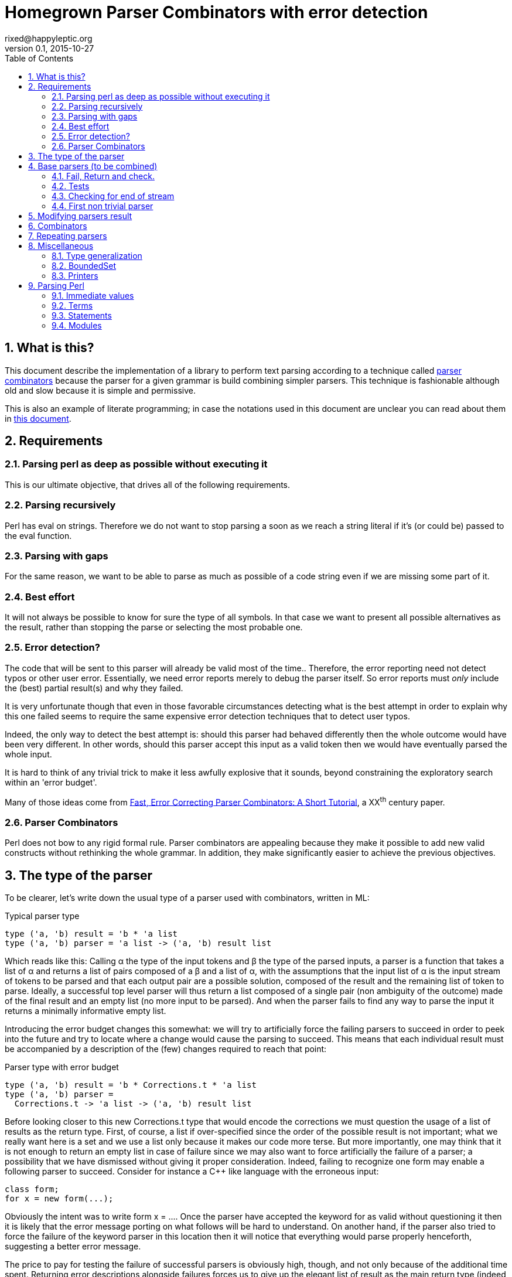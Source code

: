 // vim:filetype=asciidoc expandtab spell spelllang=en ts=2 sw=2
= Homegrown Parser Combinators with error detection
rixed@happyleptic.org
v0.1, 2015-10-27
:toc:
:numbered:
:icons:
:lang: en
:encoding: utf-8

== What is this?

This document describe the implementation of a library to perform text
parsing according to a technique called
https://en.wikipedia.org/wiki/Parser_combinator[parser combinators] because the
parser for a given grammar is build combining simpler parsers. This technique
is fashionable although old and slow because it is simple and permissive.

This is also an example of literate programming; in case the notations used in
this document are unclear you can read about them in
http://rixed.github.io/portia/notations.html[this document].

== Requirements

=== Parsing perl as deep as possible without executing it

This is our ultimate objective, that drives all of the following requirements.

=== Parsing recursively

Perl has +eval+ on strings. Therefore we do not want to stop parsing a soon as
we reach a string literal if it's (or could be) passed to the +eval+ function.

=== Parsing with gaps

For the same reason, we want to be able to parse as much as possible of a code
string even if we are missing some part of it.

=== Best effort

It will not always be possible to know for sure the type of all symbols. In
that case we want to present all possible alternatives as the result, rather
than stopping the parse or selecting the most probable one.

=== Error detection?

The code that will be sent to this parser will already be valid most of the time..
Therefore, the error reporting need not detect typos or other user error.
Essentially, we need error reports merely to debug the parser itself. So error
reports must _only_ include the (best) partial result(s) and why they failed.

It is very unfortunate though that even in those favorable circumstances
detecting what is the best attempt in order to explain why this one failed
seems to require the same expensive error detection techniques that to detect
user typos.

Indeed, the only way to detect the best attempt is: should this parser had
behaved differently then the whole outcome would have been very different. In
other words, should this parser accept this input as a valid token then we
would have eventually parsed the whole input.

It is hard to think of any trivial trick to make it less awfully explosive that
it sounds, beyond constraining the exploratory search within an 'error budget'.

Many of those ideas come from
http://www.staff.science.uu.nl/~swier101/Papers/1999/SofSem99.pdf[Fast, Error
Correcting Parser Combinators: A Short Tutorial], a XX^th^ century paper.

=== Parser Combinators

Perl does not bow to any rigid formal rule. Parser combinators are appealing
because they make it possible to add new valid constructs without rethinking
the whole grammar.  In addition, they make significantly easier to achieve the
previous objectives.

== The type of the parser

To be clearer, let's write down the usual type of a parser used with
combinators, written in ML:

.Typical parser type
[source,ml]
----
type ('a, 'b) result = 'b * 'a list
type ('a, 'b) parser = 'a list -> ('a, 'b) result list
----

Which reads like this: Calling α the type of the input tokens and β the type
of the parsed inputs, a parser is a function that takes a list of α and
returns a list of pairs composed of a β and a list of α, with the assumptions
that the input list of α is the input stream of tokens to be parsed and that
each output pair are a possible solution, composed of the result and the
remaining list of token to parse. Ideally, a successful top level parser will
thus return a list composed of a single pair (non ambiguity of the outcome)
made of the final result and an empty list (no more input to be parsed). And
when the parser fails to find any way to parse the input it returns a
minimally informative empty list.

Introducing the error budget changes this somewhat: we will try to
artificially force the failing parsers to succeed in order to peek into the
future and try to locate where a change would cause the parsing to succeed.
This means that each individual result must be accompanied by a description of
the (few) changes required to reach that point:

.Parser type with error budget
[source,ml]
----
type ('a, 'b) result = 'b * Corrections.t * 'a list
type ('a, 'b) parser =
  Corrections.t -> 'a list -> ('a, 'b) result list
----

Before looking closer to this new +Corrections.t+ type that would encode the corrections
we must question the usage of a list of results as the return type. First, of
course, a list if over-specified since the order of the possible result is not
important; what we really want here is a set and we use a list only because it
makes our code more terse. But more importantly, one may think that it is not
enough to return an empty list in case of failure since we may also want to
force artificially the failure of a parser; a possibility that we have
dismissed without giving it proper consideration. Indeed, failing to recognize
one form may enable a following parser to succeed. Consider for instance a C++
like language with the erroneous input:

----
class form;
for x = new form(...);
----

Obviously the intent was to write +form x = ...+. Once the parser have
accepted the keyword +for+ as valid without questioning it then it is likely
that the error message porting on what follows will be hard to understand. On
another hand, if the parser also tried to force the failure of the keyword
parser in this location then it will notice that everything would parse
properly henceforth, suggesting a better error message.

The price to pay for testing the failure of successful parsers is obviously high,
though, and not only because of the additional time spent. Returning error
descriptions alongside failures forces us to give up the elegant list of
result as the main return type (indeed, the empty list is not enough any more
to denote failure since we also want to return the updated errors description).

It seems that only in the case of the exclusive alternative this problem will
arise. Should we decide not to implement such a combinator, then the the above
example ``either a keyword or a variable name that is not a keyword'' could
still be written with inclusive alternative at the price of a redundant check:
+is_keyword OR (is_name AND (check (NOT is_keyword))+. In this case we could
explore the failure of the +NOT is_keyword+ check and will find that should
+for+ be a valid variable name then the input would be valid, which will make
a good enough error reporting.

So we will not implement exclusive alternative and will instead explore forced
success of the +check+ parser.

Now, what's this +Corrections.t+ type?

To be able to build a useful error message we must point at the position in
the original stream of tokens where some change had to be made in order to
parse the input stream of tokens (if not in full at least more than without
that change). Recording a position in the original input stream of tokens is
less trivial than it sounds because we are combining the parsers, and one of
the way to combine parsers is to run a parser on the results of another one,
therefore loosing track of the position in the original stream. For generality
let's introduce a new type ɣ to denote a position (could be merely the integer
offset in the original stream or a more elaborate line and column number, or
anything) and let's assume we read from the original stream not only the
tokens but also the positions. And since we are reading the positions from the
input stream we need to introduce a special value for representing the end of
input, that we will call +EOF+:

.Corrections: the type for positions
[source,ml]
----
type 'c position = Coord of 'c | EOF
----

So we need to record all changes that have already occurred (what and where)
and how many changes we are still allowed to do. The ``What'' is limited to
any string description of the parser that we forced to succeed.

.Corrections: type
[source,ml]
----
type 'c t = ('c position * string) BoundedSet.t
----

where +BoundedSet+ is an unordered container with a maximum capacity (the
maximum amount of changes allowed) and which API will become clearer as we
encounter the few required functions.

Trivially, to add an error at position +pos+ to the correction list, with
message +msg+:

.Corrections: recording a change
[source,ml]
----
let change_at corr pos msg =
  BoundedSet.add corr (pos, msg)
----

Now that we know what corrections look like and that we have to read the
positions alongside the tokens from the input stream, we can finally write the
definitive parser type:

.Parsers: final type
[source,ml]
----
type ('a, 'b, 'c) result = 'b * ('c Corrections.t) * ('a * 'c) list
type ('a, 'b, 'c) t =
  'c Corrections.t -> ('a * 'c) list -> ('a, 'b, 'c) result list
----

It is sometime unfortunate that OCaml compiler do not preserve the type
variable names throughout a program. In this document though we will stick
with those:

- α (+'a+) stands for the type of input tokens,
- β (+'b+) stands for the type of parsing results,
- ɣ (+'c+) stands for the type of positions in the input stream.

== Base parsers (to be combined)

=== Fail, Return and check.

The simplest parsers that does nothing are +return+ and +fail+. They do not
consume anything from the input but merely return a single result or no result
at all. Given our parser type, here are their implementations:

.Parsers: fail
[source,ml]
----
let fail _corr _unp = []
----

.Parsers: return
[source,ml]
----
let return x corr rest = [x, corr, rest]
----

Those two first parsers perform no type of error detection at all.  But many
other parsers will have to either terminate parsing abruptly (with +fail+) or
add a change to the correction list and proceed, if the error budget is not
exhausted already. We will abstract this in a +fail_or_maybe_not+ function:

.Parsers: fail with success exploration
[source,ml]
----
open Batteries
open Corrections

let fail_or_maybe_not msg x ?pos corr rest =
  let pos = Option.default_delayed (fun () -> next_position rest) pos in
  if BoundedSet.is_full corr then []  (* no more errors permitted so fail for real *)
  else [x, change_at corr pos msg, rest]
----

with:

.Corrections: next_position in a (possibly empty) stream
[source,ml]
----
let next_position = function
  | [] -> EOF
  | (_tok, pos)::_ -> Coord pos
----

Another parser that does not consume any input is the +check+ parser that we
have mentioned earlier. It is actually a combinator since it takes another
parser as parameter. It checks that the given parser succeed but then return
the input stream unchanged (with a +unit+ result). The only thing interesting
is that it explores forcing a success in case the check fails.

.Parsers: check
[source,ml]
----
let check msg p corr rest =
  match p corr rest with
  | [] -> fail_or_maybe_not msg () corr rest
  | _ -> return () corr rest
----

Another parser that will prove useful (despite contributing no value to the
result) especially in coordination with +check+ is the negation:

.Parsers: negation
[source,ml]
----
let not p corr rest =
  match p corr rest with
  | [] -> return () corr rest
  | _ -> fail_or_maybe_not "not" () corr rest
----

So that we could write +check msg (not p)+.

=== Tests

It's is important to have a test infrastructure in place before it's needed.
Given literate programing allows us to mix code and tests at ease we do not
need to get this feature from such a tool as
https://github.com/vincent-hugot/iTeML[qtest] and will use
http://ounit.forge.ocamlcore.org/api-ounit/index.html[oUnit] directly.

Supposing for now that we have all the required printers we can set up a
satisfying environment for tests:

.test: the stage.
[source,ml]
----
open Batteries
open OUnit2
open Corrections
open Parsers
(* ...other tested modules... *)

let input_of_string s =
  let rec loop n tl =
    if n < 0 then tl else
    loop (n-1) ((s.[n], n) :: tl) in
  loop (String.length s - 1) []

let max_changes = 3
let corr = BoundedSet.make max_changes
let correction_at pos msg =
  let corr = BoundedSet.make max_changes in
  change_at corr pos msg

let no_corr = BoundedSet.make 0
let rest = input_of_string "glop glop pas glop"
let no_input = []

let uniq = function
  | [x, _, _] -> Some x
  | _ -> None

(* version of assert_equal specialized for parser results *)
let assert_same_results ?msg print_output exp actual =
  let print_input = Char.print in
  let print_coord fmt c = Printf.fprintf fmt "offset %d" c in
  let result_printer = print_result print_input print_coord print_output in
  let results_printer = List.print result_printer in
  (* OUnit really should have a assert_same_elements *)
  assert_equal ~printer:(IO.to_string results_printer) ?msg
    (exp |> List.sort compare)
    (actual |> List.sort compare)

let test_suite =
  "tests" >:::
    [ (* ...tests... *) ]

let () =
  run_test_tt_main test_suite
----

That we can test with simple tests for +return+ and +fail+ (which really
does not cause too much worries):

.tests
[source,ml]
----
"return succeed" >:: (
  fun _ctx ->
    assert_same_results Int.print
      [42, no_corr, rest]
      (return 42 no_corr rest)
) ;
"return succeed even at EOF" >:: (
  fun _ctx ->
    assert_same_results Int.print
      [42, no_corr, []]
      (return 42 no_corr no_input)
) ;
"fail fails" >:: (
  fun _ctx ->
    assert_same_results Int.print
      []
      (fail no_corr rest)
) ;
"fail fails even at EOF" >:: (
  fun _ctx ->
    assert_same_results Int.print
      []
      (fail no_corr no_input)
) ;
----

=== Checking for end of stream

Another very useful and basic parser is the one that succeeds on EOF and fails
everywhere else. It is useful to check that the input stream have been consumed
entirely by the preceding parsers).

We may not want tp engage in error detection in this parser: mimicking success
imply pretending the stream stops there, but most input streams could be
trivially declared valid if the stream is cut short (empty string is often
valid for instance). In case of spurious input tokens at the end the error
message shouldn't the error message be trivial enough already? That's
forgetting that we are going to combine parsers, and ``end of stream'' does not
necessarily mean ``end of outer input stream''. It could for instance means the
``end of lines'' in a message header or the ``end of initializers'' in an
initializer list.

We will therefore explore forcing the success of this parser, which implies
cutting the unparsed stream when mimicking success:

.Parsers: checking for EOF
[source,ml]
----
let eof msg corr = function
  | [] -> return () corr []
  | _ as rest ->
    fail_or_maybe_not
      ("spurious "^msg) () 
      ~pos:(next_position rest) corr [] (* <1> *)
----

<1>: Here we will restart with +rest = []+. That's the only case when forcing
success also alters the input stream.

And the accompanying test:

.tests
[source,ml]
----
"eof succeed" >:: (
  fun _ctx ->
    assert_same_results Unit.print
      [(), no_corr, []]
      (eof "char" no_corr no_input)
) ;
"eof fails" >:: (
  fun _ctx ->
    assert_same_results Unit.print
      []
      (eof "char" no_corr rest)
) ;
"eof suggests truncation" >:: (
  fun _ctx ->
    assert_same_results Unit.print
      [(), correction_at (Coord 0) "spurious char", []]
      (eof "char" corr rest)
) ;
----

=== First non trivial parser

The more general of parsers that do consume some input is the +cond+ parser,
which tries to recognize a condition on the next token (for instance that it
is equal to a given value). So +cond+ is a function that takes a predicate on
token and returns a parser that, when given this token, returns it (and
consumes it), or otherwise fails (with a message describing what it was
looking for, in case we have to build an error message for that step later
on).

Now that we know the type, writing the code is rather easy:

.Parsers: the cond parser
[source,ml]
----
let cond msg f x corr rest =
  let res, chg = (match rest with
  | [] ->
    [], [x (* <1> *), change_at corr EOF msg, rest]
  | (tok, _pos)::rest' when f tok ->
    [tok, corr, rest'], []
  | (_tok, pos)::rest' ->
    [], [x, change_at corr (Coord pos) msg, rest']) in
  if BoundedSet.is_full corr || chg = [] then res
  else List.rev_append res chg
----

So for each possible case (+EOF+, +f+ succeeds or +f+ fails) we prepare both
the result and the altered result and return both whenever possible.

<1> Here we need an example value +x+ of type β in order to change
the outcome of a failure at end of input. Which value exactly is not really a
concern since only its type matters (although the error message could print it
as an example, as OCaml compiler does when complaining about an incomplete
pattern matching.

It is possible to build many simpler and more convenient parsers on top of
+cond+, such as +item+ which expects a specific token in the input, and +range+
which expect anything in the given character range:

.Parsers: the item parser
[source,ml]
----
let item ?(what="item") x =
  cond ("missing "^what) ((=) x) x

let range a b msg =
  cond msg (fun c -> c >= a && c <= b) a
----

.tests
[source,ml]
----
"item canonical success" >:: (
  fun _ctx ->
    assert_same_results Char.print
      ['g', no_corr, List.tl rest]
      (item 'g' no_corr rest)
) ;
"item canonical failure" >:: (
  fun _ctx ->
    assert_same_results Char.print
      []
      (item 'X' no_corr rest)
) ;
"item fails at EOF" >:: (
  fun _ctx ->
    assert_same_results Char.print
      []
      (item 'g' no_corr no_input)
) ;
"item error exploration" >:: (
  fun _ctx ->
    assert_same_results Char.print
      ['X', correction_at (Coord 0) "missing item", List.tl rest]
      (item 'X' corr rest)
) ;
----

== Modifying parsers result

Before going too far we need to introduce functions to alter a parser result (equivalent of map, fold, filter...) and come up with a convenient syntax for those since they are going to be used prevalently.

.Parsers: applying a function to all results of a parser
[source,ml]
----
let map p f corr rest =
  p corr rest |>
  List.map (fun (x, corr, rest) -> f x, corr, rest)
----

The order of parameters is important so that +map p f+ is itself a parser.
An infix operator makes it even more convenient:

.Parsers: infix operator for map
[source,ml]
----
let (>>:) = map
----


== Combinators

The first combinators to consider are the succession of two given parsers, the
alternative of two parsers, and the pipe of one parser result into the input of
another one.

Notice that since we are now merely combining parsers we do not have to care
about error correction any more: only the base parsers need to pretend
succeeding when they fail.

The more general way to build a combinator for the succession of to parsers is
to take the first parser +p1+ and a function +f+ witch, given the output of
+p1+, will return a parser +p2+ to apply to the remaining of the input stream.
Let's call this combinator +bind+ (by analogy with the type of the +bind+
operation in the monad ``design pattern''). The values of +bind p1 f+ are the
values of +p2+, +p1+ intermediary values being only meaningful to build +p2+.

.Parsers: bind
[source,ml]
----
let bind p1 f corr rest =
  (* for each possible result of p1, try to continue parsing with p2 *)
  p1 corr rest |>
  List.fold_left (fun res_list' (x1, corr1, unp1) ->
    let p2 = f x1 in
    match p2 corr1 unp1 with
    | [] -> res_list'
    | res_list2 ->
      List.rev_append res_list2 res_list')
    []
----

With the usual infix operator:

.Parsers: infix operator for bind
[source,ml]
----
let (>>=) = bind
----

Given this +bind+ combinator, the concatenation of two given parsers +p1+ and
+p2+ can be easily written as:

.Parsers: succession of two parsers
[source,ml]
----
let cons p1 p2 =
  p1 >>= (fun x1 -> p2 >>: fun x2 -> x1,x2)
----

Here, we want the final result set to be the product of each
result of +p1+ with all following results of +p2+.

This parser being used to connect successive parsers we'd rather have a shorter
infix alternative for +cons+:

.Parsers: infix operator for cons
[source,ml]
----
let (++) p1 p2 = cons p1 p2
----

Also, we will often discard the result of one parser. For instance when parsing
delimiters the only information is that the parser succeeds (there is a
delimiter) but there is no value to attach to that success. Also when using
the +check+ parser, which purpose is really not its return value. So here are
three variants of +cons+: one that ignores the result of +p1+, one that ignores
the result of +p2+, and one that ignore both (returning +()+):

.Parsers: other convenient infix operators
[source,ml]
----
let (+-) p1 p2 = p1 ++ p2 >>: fst
let (-+) p1 p2 = p1 ++ p2 >>: snd
let (--) p1 p2 = p1 ++ p2 >>: fun _ -> ()
----

Now let's test we can indeed sequence parsers:

.tests
[source,ml]
----
"Can parse a sequence" >:: (
  fun _ctx ->
    let ab = input_of_string "ab" in
    assert_same_results (Tuple2.print Char.print Char.print)
      [('a', 'b'), no_corr, []]
      ((item 'a' ++ item 'b') no_corr ab) ;
    assert_same_results Char.print
      ['a', no_corr, []]
      ((item 'a' +- item 'b') no_corr ab)
) ;
----

The second most useful combinator is the alternative:

.Parsers: alternative
[source,ml]
----
let oneof p1 p2 corr rest =
  let res_list1 = p1 corr rest in
  let res_list2 = p2 corr rest in
  List.rev_append res_list1 res_list2

let (|||) = oneof
----

Notice that results are really sets not list, so the order in which the
alternatives are listed does not matter.  Notice also that this is not an
exclusive alternative: if both +p1+ and +p2+ can parse then both will
contribute a result to the result set. As discussed in the beginning we do
not enforce that if +p1+ succeeds then +p2+ must fail nor the other way
around. If this is wanted though then it is easy enough to write:

.Parsers: exclusive alternative
[source,ml]
----
let either p1 p2 =
  (check "??1" (not p2) -+ p1) ||| (check "??2" (not p1) -+ p2)

let (|/|) = either
----

With sequences and alternatives we can start writing some interesting tests:

.tests
[source,ml]
----
"any: 'a' or 'b' but not 'z'" >:: (
  fun _ctx ->
    let a_or_b = item 'a' ||| item 'b' in
    assert_same_results Char.print
      ['a', no_corr, []]
      (a_or_b no_corr (input_of_string "a")) ;
    assert_same_results Char.print
      ['b', no_corr, []]
      (a_or_b no_corr (input_of_string "b")) ;
    assert_same_results Char.print
      []
      (a_or_b no_corr (input_of_string "z")) ;
    assert_same_results Char.print
      ['a', correction_at (Coord 0) "missing item", [] ;
       'b', correction_at (Coord 0) "missing item", []]
      (a_or_b corr (input_of_string "z"))
) ;
----

Finally, it is often useful to have a first parser output a list of results
which are then feed into another parser. Think for example: splitting character
stream into keywords and then parsing those keywords.

.Parsers: pipe
[source,ml]
----
let pipe p1 p2 corr rest =
  let res_list1 = p1 corr rest in
  List.fold_left (fun res_list (x1, corr1, unp1) ->
    (* x1 is supposed to be a list *)
    let res_list2 = p2 corr1 x1 in
    (* We want the result of p2 with the remained of p1! *)
    List.fold_left (fun res_list (x2, corr2, _unp2) ->
      (* Notice that we do not care about unp2: if the user want to
         make sure that p2 parses all of x then if must make p2 checks this. *)
      (x2, corr2, unp1)::res_list)
      res_list res_list2)
    [] res_list1
----

== Repeating parsers

Binding several parsers already gives us a way to harvest several values from
the input stream but many times what is needed is to repeat the same parser an
unspecified number of times.

Before that, a special case of repetition will prove very useful: having zero
or one occurrence of +p+:

.Parsers: zero or one
[source,ml]
----
let optional ~def p = p ||| return def
let optional_greedy ~def p = (p +- check "??3" (not p)) ||| return def
----

The +repeat+ combinator is a swiss-army knife for all variants of repetitions,
requiring a parser +p+ to succeed from +min+ to +max+ times consecutively, with
an optional additional parser +sep+ for a separator in between +p+ occurrences.
It returns a list of all values returned by the successive +p+.

But allowing +min+ to be +0+ (and making it the default value) we expect to
cut down on the +optional (repeat p)+ that we would have otherwise.

.Parsers: repetition of a parser
[source,ml]
----
let rec repeat ~sep ?(min=0) ?max p corr rest =
  if max = Some 0 then (
    if min = 0 then return [] corr rest
    else fail corr rest
  ) else (
    let pred_ma = match max with None -> None
                               | Some m -> Some (m-1) in
    match min with 0 ->
      (* we may stop here or continue *)
      (optional ~def:[] (repeat ~sep ~min:1 ?max p)) corr rest
                | 1 ->
      (* at least one more, everything else optional *)
      ((p ++ optional ~def:[]
                 (sep -+ (repeat ~sep ~min:1 ?max:pred_ma p))) >>:
        fun (x, xs) -> x::xs) corr rest
                | _ ->
      (* above that, repetition is mandatory *)
      ((p +- sep ++ repeat ~sep ~min:(min-1) ?max:pred_ma p) >>:
        fun (x, xs) -> x::xs) corr rest
  )
----

Notice there are two conditions that terminate the recursion: +max+ reaching
+0+ (no more occurrences permitted) or, when +min > 0+, a failure of +p+.

Notice also that repeat builds a whole list before sending it to the next
stage.  We'd like to get away with this list which, most often than not will be
changed into something else value by value. A lazy list (or a BatEnum) would
likely be preferable here (as in other places).

We'd like to get away with the mandatory +sep+ parameter using a default value
of +return ()+ but that would prevent OCaml compiler to infer that since +sep+
result is consistently discarded any result type would be as good.  Simpler
example of this using the _REPL_:

----
# let f ?sep x = x ;;
val f : ?sep:'a -> 'b -> 'b = <fun>
# let f ?(sep=42) x = x;;
val f : ?sep:int -> 'a -> 'a = <fun>
----

Therefore we merely provide this short do-nothing constant parser to be used
when there is no separator:

.Parsers: none
[source,ml]
----
let none corr = return () corr
----

You may be surprised by this notation, either because you were expecting +let
none corr rest = return () corr rest+ or the shorter +let none = return ()+.
Refer to the appendix about type generalization if that is the case (TODO: link).

We can easily define the greedy version of +repeat+ (that is, a version that
swallows as many +p+ occurrences as present in the input stream) using check:

.(erroneous) greedy repetition
[source,ml]
----
let repeat_greedy ~sep ?min ?max p =
  repeat ~sep ?min ?max p +- check "extraneous" (not (sep -+ p))
----

...which unfortunately fails for +min=0+ because of the separator.  We have to
be more cautious not to allow an input stream starting with +p+ before
returning +[]+:

.Parsers: greedy repetition
[source,ml]
----
let rec repeat_greedy ~sep ?min ?max p =
  match min with
  | None | Some 0 ->
    repeat_greedy ~sep ~min:1 ?max p ||| (check "extraneous" (not p) >>: fun () -> [])
  | min ->
    repeat ~sep ?min ?max p +- (check "extraneous" (not (sep -+ p)) >>: fun _ -> [])
----

.tests
[source,ml]
----
"repetition: canonical successes" >:: (
  fun _ctx ->
    let assert_ok ?(greedy=false) ~sep ?min ?max rest exp =
      assert_same_results (List.print Char.print)
        exp
        ((if greedy then repeat_greedy else repeat) ~sep ?min ?max (item 'a') no_corr rest) in
    let test_with_sep sep sep_len rest =
      let drop n = List.drop (1 + (n-1)*(1+sep_len)) rest in
      assert_ok ~sep rest
        [['a';'a';'a'], no_corr, drop 3 ;
         ['a';'a'],     no_corr, drop 2 ;
         ['a'],         no_corr, drop 1 ;
         [],            no_corr, rest] ;
      (* Same with min=2 *)
      assert_ok ~sep ~min:2 rest
        [['a';'a';'a'], no_corr, drop 3 ;
         ['a';'a'],     no_corr, drop 2] ;
      (* Testing max=2 *)
      assert_ok ~sep ~max:2 rest
        [['a';'a'],     no_corr, drop 2;
         ['a'],         no_corr, drop 1;
         [],            no_corr, rest] ;
      (* Now with min and max *)
      assert_ok ~sep ~min:1 ~max:2 rest
        [['a';'a'],     no_corr, drop 2 ;
         ['a'],         no_corr, drop 1] ;
      (* min = max *)
      assert_ok ~sep ~min:2 ~max:2 rest
        [['a';'a'],     no_corr, drop 2] in
    let aaab = input_of_string "aaab"
    and a_a_a_b = input_of_string "a_a_a_b"
    and _a_a_a_b = input_of_string "_a_a_a_b" in
    test_with_sep none       0 aaab ;
    test_with_sep (item '_') 1 a_a_a_b ;
    assert_ok ~greedy:true ~sep:none aaab
      [['a';'a';'a'], no_corr, List.drop 3 aaab] ;
    assert_ok ~greedy:true ~sep:(item '_') a_a_a_b
      [['a';'a';'a'], no_corr, List.drop 5 a_a_a_b] ;
    (* Do not allow a separator at start *)
    assert_ok ~greedy:true ~sep:(item '_') _a_a_a_b
      [[], no_corr, _a_a_a_b]
) ;
"repetition: simplest failure" >:: (
  fun _ctx ->
    assert_same_results (List.print Char.print)
      []
      (repeat ~sep:none ~min:1 (item 'a') no_corr (input_of_string "zaab")) ;
    assert_same_results (List.print Char.print)
      []
      (repeat_greedy ~sep:none ~min:1 (item 'a') no_corr (input_of_string "zaab"))
) ;
"repetition: missing separator" >:: (
  fun _ctx ->
    assert_same_results (List.print Char.print)
      []
      (repeat ~sep:(item '-') ~min:3 (item 'a') no_corr (input_of_string "a-aab")) ;
    assert_same_results (List.print Char.print)
      []
      (repeat_greedy ~sep:(item '-') ~min:3 (item 'a') no_corr (input_of_string "a-aab"))
) ;
"repetition: below min" >:: (
  fun _ctx ->
    assert_same_results (List.print Char.print)
      []
      (repeat ~sep:none ~min:2 (item 'a') no_corr (input_of_string "baab")) ;
    assert_same_results (List.print Char.print)
      []
      (repeat_greedy ~sep:none ~min:2 (item 'a') no_corr (input_of_string "baab"))
) ;
----

Some variants of +repeat+ can now be defined:

.Parsers: repeat variants
[source,ml]
----
let several ~sep = repeat ~sep ~min:1
let several_greedy ~sep = repeat_greedy ~sep ~min:1
let times ~sep n = repeat ~sep ~min:n ~max:n
----

With all these new combinators, more interesting tests can be devised:

.tests
[source,ml]
----
"Several combinators bound together" >:: (
  fun _ctx ->
    let p = decimal_digit >>= (fun c ->
      let i = Char.code c - Char.code '0' in
      assert_bool "not a digit" (i >= 0 && i <= 9) ;
      (* match a sequence of i zeros *)
      times ~sep:none i (item '0')) in
    let rest1 = input_of_string "105"
    and rest2 = input_of_string "100"
    and rest3 = input_of_string "30005"
    and rest4 = input_of_string "3005" in
    assert_same_results (List.print Char.print)
      [['0'], no_corr, List.drop 2 rest1]
      (p no_corr rest1) ;
    assert_same_results (List.print Char.print)
      [['0'], no_corr, List.drop 2 rest2]
      (p no_corr rest2) ;
    assert_same_results (List.print Char.print)
      [['0';'0';'0'], no_corr, List.drop 4 rest3]
      (p no_corr rest3) ;
    assert_same_results (List.print Char.print)
      []
      (p no_corr rest4)
) ;
----

== Miscellaneous

=== Type generalization

Let's get back to why we haven't defined +none+ simply as +let none = return
()+, using automatic curryfication (TODO: link) to lighten the syntax:

----
# let none = return ();;
             ^^^^^^^^^
Error: The type of this expression, '_a -> '_b -> (unit * '_a * '_b) list,
       contains type variables that cannot be generalized
----

This is actually a limitation of OCaml compiler. Here is what's happening:
normally, in an expression like +let name = expr+, +expr+ will be typed first,
leading in this case where +expr+ is actually +return ()+ to the type +`_a ->
`_b -> (unit * '_a * '_b) list+ (where +'_a+ and +'_b+ are ``weak types''
(refer to the definition of +return+: it's merely a function of 3 parameters
returning a list of the triplet of these 3 parameters). Once +expr+ is typed,
OCaml follow this rule: if +expr+ is a function (as in +function ... ->+), a
constant or an identifier then generalize the weak types into universal types
(the more familiar +'a+, +'b+ etc). If +erpx+ is anything fancier, such as a
partial application as is the case here, then do not generalize.

If instead we had +let name params... = expr+ then, given it's syntactic sugar
for +let name = function ... -> expr+ then the ``weak types'' would have been
generalized.

So we have to make this looks more like a function, by making explicit at least
one parameter (a process famously known under the tickling name
``eta-expansion'').

This feel arbitrary and it is ; aparently this is one of the minor disadvantage
of a typing rules that has plenty of other advantages such as making something
already quite complex much simpler. See the OCaml FAQ (TODO: link) for more
details.

This is unfortunately going to hit us a lot when definin parser combinators
because we'd like to get away with the many meaningless and repetitive
parameters which presence just obfuscate the intent of the code. C'est la vie.

=== BoundedSet

We still have to provide an implementation for our set of fixed maximum size.
The simplest implementation is that of a list with a current size:

.BoundedSet: type
[source,ml]
----
type 'a t =
  { size : int ;
    max_size : int ;
    items : 'a list }
----

With the trivial constructor:

.BoundedSet: constructor
[source,ml]
----
let make max_size =
  { size = 0 ; max_size ; items = [] }
----

And the only two operations we've met so far:

.BoundedSet: operations
[source,ml]
----
let is_full t = t.size >= t.max_size

let add t x =
  { t with size = t.size + 1 ;
           items = x::t.items }
----

=== Printers

If there is something annoying about OCaml it's the lack of default printers
for types. +Batteries+ provides +dump+ but it is oblivious to constructors so
the result is not pretty. So let's write our own.

It would be best to provide formatters instead of mere printers to benefit from
automatic typesetting but unfortunately +Batteries+ support for those is
minimal so it's better to forget about formatters to cut down on typing.

.BoundedSet: printer
[source,ml]
----
open Batteries

let print print_value fmt t =
  List.print print_value fmt t.items
----

.Corrections: printers
[source,ml]
----
open Batteries

let print_position print_coord fmt = function
  | EOF -> String.print fmt "end of input"
  | Coord c -> print_coord fmt c

let print_correction print_coord fmt (pos, msg) =
  Printf.fprintf fmt "%s at %a"
    msg
    (print_position print_coord) pos

let print_corrections print_coord fmt corr =
  BoundedSet.print (print_correction print_coord) fmt corr
----

.Parsers: printers
[source,ml]
----
let print_result print_input print_coord print_output fmt (x, corr, rest) =
  Printf.fprintf fmt "(output=%a,corr=%a,rest=%a)"
    print_output x
    (print_corrections print_coord) corr
    (List.print (fun fmt (tok, _pos) -> print_input fmt tok)) rest
----


== Parsing Perl

Even if we've chosen a different strategy to parse Perl than perl itself,
staying close from perl own parser will guide us through its dense syntax, will
help us be exhaustive and last but not least will provide us with names for the
various syntactic constructs. There is no other somewhat formal description of
the grammar anyway.  Amusingly, the Perl official documentation refers to
``expressions'' and ``statements'' in many places but never defines those.

Therefore, with little edition, here is the _yacc_ grammar from +perly.y+:

Perl modules (and code blocks) consist of a sequence of `statements`:

- stmtseq: stmtseq fullstmt

- fullstmt: LABEL* barestmt
- barestmt: PLUGSTMT | FORMAT ... | SUB ... | PACKAGE ... | USE ...
  | IF (...) ... | UNLESS ... | GIVEN ... | WHEN... | DEFAULT... | WHILE...
  | UNTIL ... | FOR ... | block ... | sideff ';' | ';'

where sideff is anything that can have a side effect:

- sideff: expr | expr IF ... | expr UNLESS ... | expr WHILE ... | expr UNTIL ...
  | expr FOR ... | expr when ...

- expr: expr '&&' expr | expr '||' expr | listexpr
- listexpr: term | listexpr ',' term || listexpr ','

and a term being, intuitively, anything with a value:

- term: termunop | termbinopt | termternaryop | anonymous immediate array, hash or function
  | DO filename | DO block | '\' term | MY ... | LOCAL ... | '(' term ')' | QWLIST | '(' ')'
  | scalar | '*' WORD | '%' WORD | '@' WORD | '$#' WORD | '$#' '{' term '}' | subscript
  | slices | kvslices | '&' WORD ( '(' ( expr )? ')' )? | subname optlistexpr
  '@' '{' term '}' | and friends | GOTO | LAST | DUMP | and friends | REQUIRE term?
  | YADAYADA | listop | ...
- termunop: all kind of unary operators applied to terms
- termbinopt: all kind of binary operators applied to terms
- termternaryop: term '?' term ':' term

We will divide this in four modules, bottom to top:

- PerlImm,
- PerlTerms,
- PerlStmts and
- PerlModules.

=== Immediate values

Now let's try to write parsers for Perl simplest of immediate values, scalars.

==== Numbers

What OCaml type to encode perl integers?

.other tested modules
[source,ml]
----
open PerlImm
----

Notice that a simple base 10 integer number must start with a non 0 (otherwise
it's octal).  We make no exception for the single digit '0' which we will parse
as octal.

.PerlImm: numbers
[source,ml]
----
open Batteries
open Parsers

type integer = Int.t (* FIXME *)

let decimal_digit corr =
  range '0' '9' "digit" corr

let non_zero_decimal_digit corr =
  range '1' '9' "non-zero digit" corr

let underscore corr =
  item '_' corr

let num_of_char c =
  let cc = Char.code c in
  if cc >= Char.code '0' && cc <= Char.code '9' then
    cc - Char.code '0'
  else if cc >= Char.code 'a' && cc <= Char.code 'f' then
    cc - Char.code 'a' + 10
  else if cc >= Char.code 'A' && cc <= Char.code 'F' then
    cc - Char.code 'A' + 10
  else invalid_arg "c"

let unsigned_decimal_number corr rest =
  let digits corr = several ~sep:none decimal_digit corr in
  (non_zero_decimal_digit +-
   optional ~def:' ' underscore ++
   optional ~def:[] (several ~sep:underscore digits) >>:
   fun (first, next) ->
   List.fold_left (fun c digits ->
     List.fold_left (fun c digit ->
       c * 10 + num_of_char digit) c digits) 0 ([first]::next)) corr rest

let signed neg p corr =
  (p                                     |||
   item ~what:"sign" '+' -+ p            |||
   (item ~what:"sign" '-' -+ p >>: neg)) corr

let decimal_number corr =
  signed Int.neg unsigned_decimal_number corr
----

We have made +num_of_char+ accept hexadecimal digits in foresight.

Octals, hexadecimal and binary numbers are then build similarly: a mandatory
prefix, and some digits interleaved with underscores. Notice that only the prefix is
mandatory and '0x' for instance is a valid immediate (representing zero of course).

.PerlImm: non decimal integers
[source,ml]
----
let non_decimal_integer base prefix digit corr =
  let digits corr = several ~sep:none digit corr in
  (prefix -+ repeat ~sep:underscore digits >>:
     List.fold_left (fun c digits ->
       List.fold_left (fun c digit ->
         c * base + num_of_char digit) c digits) 0) corr

let octal_digit corr =
  range '0' '7' "octal digit" corr

let octal_number corr =
  (non_decimal_integer 8 (item ~what:"0" '0') octal_digit |>
   signed Int.neg) corr

let hexadecimal_digit corr =
  cond "hexadecimal digit" (fun c ->
    (c >= '0' && c <= '9') ||
    (c >= 'a' && c <= 'f') ||
    (c >= 'A' && c <= 'F')) '1' corr

let non_decimal_integer_prefix x =
  item ~what:"0" '0' --
  cond "integer prefix" (fun c -> Char.lowercase c = x) x

let hexadecimal_number corr =
  let prefix = non_decimal_integer_prefix 'x' in
  (non_decimal_integer 16 prefix hexadecimal_digit |>
   signed Int.neg) corr

let binary_digit corr =
  range '0' '1' "bit" corr

let binary_number corr =
  let prefix = non_decimal_integer_prefix 'b' in
  (non_decimal_integer 2 prefix binary_digit |>
   signed Int.neg) corr
----

Finally, this parser can parse all kind of Perl immediate integers:

.PerlImm: any integer
[source,ml]
----
let integer corr =
  (decimal_number     |||
   octal_number       |||
   hexadecimal_number |||
   binary_number) corr
----

.tests
[source,ml]
----
"integer immediate" >:: (
  fun _ctx ->
    [ "4", 4 ;
      "42", 42 ;
      "12345", 12345 ;
      "4_294_967_296", 4_294_967_296 ;
      "042", 0o42 ;
      "0x42", 0x42 ;
      "0X42", 0x42 ;
      "0xff", 0xff ;
      "0b10", 0b10 ;
      "0x", 0 ;
      "0x4_2", 0x4_2 ;
      "-4", -4 ;
      "+4", 4 ;
      "-042", -0o42 ;
      "+042", 0o42 ;
      "-0x42", -0x42 ;
      "-0b10", -0b10 ] |>
    List.iter (fun (input, output) ->
      assert_same_results Int.print
        [output, no_corr, []]
        ((integer +- eof "char") no_corr (input_of_string input)))
) ;
"not decimal number immediate" >:: (
  fun _ctx ->
    [ "0_" ; "0X_" ; "_123" ; "123_" ; "12__34" ; "_" ; "_0x123" ;
      "-0_" ; "-_42" ] |>
    List.iter (fun input ->
      assert_same_results Int.print
        []
        ((integer +- eof "char") no_corr (input_of_string input)))
) ;
----

The syntax for floating point numbers is more _perly_.  Indeed, in additional
to the usual decimal and scientific notations, Perl allows hexadecimal floating
point, with a power of two as the exponent (and a "p" instead of an"e" to
introduce the exponent, for obvious reason). But this is not allowed in perl
prior to version ...TBD...

Also, notice that you can omit either the integer or the fractional part but
not both.

.PerlImm: floating point
[source,ml]
----
let fractional_part inv_base digit =
  let digits corr = several ~sep:none digit corr in
  several ~sep:underscore digits >>: fun digits ->
    List.fold_left (fun c_scale digits ->
      List.fold_left (fun (c, scale) digit ->
        let n = num_of_char digit |> float_of_int in
        c +. n *. scale, scale *. inv_base) c_scale digits) (0., inv_base) digits |>
    fst

let unsigned_decimal_fractional corr =
  let dot corr = item ~what:"fractional dot" '.' corr in
  ((unsigned_decimal_number +- dot ++ fractional_part 0.1 decimal_digit) |||
   (return 0 +- dot ++ fractional_part 0.1 decimal_digit)                |||
   (unsigned_decimal_number +- dot ++ return 0.) >>:
       fun (n, p) -> float_of_int n +. p
  ) corr

let decimal_fractional corr =
  signed Float.neg unsigned_decimal_fractional corr

let decimal_scientific corr =
  ((decimal_fractional |||
    (decimal_number >>: float_of_int)) +-
   cond "exponent delimiter" (fun c -> c = 'e' || c = 'E') 'e' ++
   decimal_number >>: fun (m, e) ->
     m *. Float.pow 10. (float_of_int e) (* FIXME *)
   ) corr

let floating_point corr =
  (decimal_fractional |||
   decimal_scientific) corr
----

.tests
[source,ml]
----
"floating point notation" >:: (
  fun _ctx ->
    [ "3.14", 3.14 ;
      "-3.14", -3.14 ;
      "314e2", 31400. ;
      "314e-2", 3.14 ;
      ".1", 0.1 ;
      "1.", 1.0 ] |>
    List.iter (fun (input, output) ->
      assert_same_results Float.print
        [output, no_corr, []]
        ((floating_point +- eof "char") no_corr (input_of_string input)))
) ;
----

And finally the function that reads any immediate number:

.PerlImm: number
[source,ml]
----
type number_imm = IntImm of integer
                | FloatImm of float
let number_imm corr =
  ((integer        >>: fun x -> IntImm x) |||
   (floating_point >>: fun x -> FloatImm x)) corr
----

TODO: explain why sometime it's ok to get away with the other arguments and
sometime we get the "some type variable can;t be generalized" error.

==== Strings

Although basic string notation are similar to what is implemented in many other
languages, Perl strings are harder to parse because they require a context for
the automatic quoting of lists, anything "not too complicated" inside curly
braces or first operands of +=>+. In fact, any bare words that is neither a
keyword not a function call is actually a string. To parse a bare word as a
string you therefore need to know all possible function names, which is not
going to happen before you are able to actually run that code. Consequently
we will have a special type of token for bare words, remembering that they can
be either function calls or strings.

Other peculiarity: the seldom used v-string notation, which interpretation
depends on its location and length (and, in theory, on perl versions).

Also, despite one of our goal being to interpret strings as much as possible
including in the presence of +eval+, we will make no such attempt in the first
stage of parsing and will wait until much later to run the interpolation
process (Remember: a single run of interpolation!)

Let's start with the basics: the non interpolated string (aka. single quoted
string in which no replacement take place).  This is basically any characters
between single quotes, including new lines. The backslash can escape single
quote and backslash, but any other backslash represents merely itself (ie.
``\a'' encodes nothing more than a ``\'' followed by ``a'').

.PerlImm: non-interpolated strings
[source,ml]
----
type string_imm =
    NoInterpStringImm of string
  (* ...other perl string types... *)

let backslash corr = item ~what:"backslash" '\\' corr
let single_quote corr = item ~what:"single quote" '\'' corr

let single_quoted_character corr =
  ((backslash -+ backslash)    |||
   (backslash -+ single_quote) |||
   (backslash -+ cond "escaped character" (fun c->
     if PerlPersona.allow_any_escaped_char_in_single_quoted_string
     then c <> '\\' && c <> '\''
     else false) 'n') |||
   (cond "character" (fun c ->
     c <> '\\' && c <> '\'' &&
     (if PerlPersona.allow_newlines_in_quoted_strings then true
      else c <> '\n' (* actual newline not "\n" sequence *))) 'x')) corr

let single_quoted_string corr =
  (single_quote -+ repeat ~sep:none single_quoted_character +- single_quote >>:
   fun s -> NoInterpStringImm (String.of_list s)) corr
----

With that module that we will use to personalize our parser behavior to mimic various Perl versions:

.PerlPersona: some parameters to customize parser behavior
[source,ml]
----
(* Temporary. *)
let allow_any_escaped_char_in_single_quoted_string = true
let allow_newlines_in_quoted_strings = true
----

TODO: replace this with a module that's set to a given implementation of the
PERL_PERSONALITY signature.

Interpolated strings, aka double quoted strings, differs in how the backslash is handled.
There, many backslash sequences are recognized, and any unknown backslash sequence is an error.

.other perl string types
[source,ml]
----
| InterpStringImm of string
----

.PerlImm: interpolated strings
[source,ml]
----
let double_quote corr = item ~what:"double quote" '"' corr

let hexadecimal_digit_value corr =
  (hexadecimal_digit >>: num_of_char) corr

let double_quoted_character corr =
  (backslash -+ (
      backslash    |||
      single_quote |||
      double_quote |||
      (cond_map "escaped character" (function
        | 'f' -> Some '\014'
        | 'n' -> Some '\n'
        | 'r' -> Some '\r'
        | 't' -> Some '\t'
        | _ -> None) 'a') |||
      (item ~what:"hexadecimal prefix" 'x' -+
       hexadecimal_digit_value ++ hexadecimal_digit_value >>:
       fun (d1, d2) -> Char.chr (d1*16 + d2)) (* TODO: \cX for control characters *)
   ) |||
   cond "character" (fun c ->
     c <> '"' && c <> '\\' &&
     (if PerlPersona.allow_newlines_in_quoted_strings then true
      else c <> '\n' (* actual newline not "\n" sequence *))) 'x') corr

let double_quoted_string corr =
  (double_quote -+ repeat ~sep:none double_quoted_character +- double_quote >>:
   fun s -> InterpStringImm (String.of_list s)) corr
----

Notice the introduction of +cond_map+ which is a +cond+ that returns an
optional value instead of a mere boolean:

.Parsers: cond_map
[source,ml]
----
let cond_map msg f x corr rest =
  let res, chg = match rest with
    | [] ->
      [], [x, change_at corr EOF msg, rest]
    | (tok, pos)::rest' ->
      (match f tok with
       | Some v -> [v, corr, rest'], []
       | None   -> [], [x, change_at corr (Coord pos) msg, rest']) in
  if BoundedSet.is_full corr || chg = [] then res
  else List.rev_append res chg
----

from which we can write a simpler +cond+ parser:

.Parsers: the cond parser, revisited
[source,ml]
----
let cond msg f =
  cond_map msg (fun c -> if f c then Some c else None)
----

TODO: in portia, an definition starting with same name a one that already
exist, followed by a coma and something should replace it in the output instead
of been appended to it.

And finally the back-quoted string, which is for now exactly as the double
quoted string:

.other perl string types
[source,ml]
----
| ExecedStringImm of string
----

.PerlImm: backquoted strings
[source,ml]
----
let back_quote corr = item ~what:"back-quote" '`' corr

let back_quoted_string corr =
  (back_quote -+ repeat ~sep:none double_quoted_character +- back_quote >>:
   fun s -> ExecedStringImm (String.of_list s)) corr
----


Version strings are sequence of integers separated by dot and usually prefixed
by ``v'' (mandatory when there are at least 3 numbers -- when there are only
two of course this is a fractional number).

.PerlImm: v-strings
[source,ml]
----
let vstring corr =
  let dot = item ~what:"vstring separator" '.' in
  (item ~what:"vstring prefix" 'v' -+ several ~sep:dot decimal_number |||
   repeat ~sep:dot ~min:3 decimal_number >>: fun nums ->
     let l = List.length nums in
     let s = String.create l in
     List.iteri (fun i n ->
       s.[i] <- Char.chr n (* TODO: non ASCII characters *)) nums ;
     NoInterpStringImm s
   ) corr
----

Which we'd better write tests for:

.PerlImm: printers
[source,ml]
----
let print_string_imm fmt = function
  | NoInterpStringImm s -> Printf.fprintf fmt "'%s'" s
  | InterpStringImm s -> Printf.fprintf fmt "\"%s\"" s
  | ExecedStringImm s -> Printf.fprintf fmt "`%s`" s
  (* ...other printers for immediate strings... *)
----

.tests
[source,ml]
----
"string immediate" >:: (
  fun _ctx ->
    assert_same_results print_string_imm
      [NoInterpStringImm "glop", no_corr, []]
      (single_quoted_string no_corr (input_of_string "'glop'"))
) ;
"vstring immediate" >:: (
  fun _ctx ->
    assert_same_results print_string_imm
      [NoInterpStringImm "A", no_corr, []]
      ((vstring +- eof "number") no_corr (input_of_string "v65")) ;
    assert_same_results print_string_imm
      [NoInterpStringImm "AB", no_corr, []]
      ((vstring +- eof "number") no_corr (input_of_string "v65.66")) ;
    assert_same_results print_string_imm
      [NoInterpStringImm "ABC", no_corr, []]
      ((vstring +- eof "number") no_corr (input_of_string "v65.66.67")) ;
    assert_same_results print_string_imm
      [NoInterpStringImm "ABC", no_corr, []]
      ((vstring +- eof "number") no_corr (input_of_string "65.66.67")) ;
) ;
----

Finally some special literals are predefined strings:

.other perl string types
[source,ml]
----
| FileStringImm
| LineStringImm
| PackageStringImm
| SubStringImm
| DataStringImm of string
----

.other printers for immediate strings
[source,ml]
----
| FileStringImm -> Printf.fprintf fmt "__FILE__"
| LineStringImm -> Printf.fprintf fmt "__LINE__"
| PackageStringImm -> Printf.fprintf fmt "__PACKAGE__"
| SubStringImm -> Printf.fprintf fmt "__SUB__"
| DataStringImm _s -> Printf.fprintf fmt "__DATA__"
----

.PerlImm: special predefined string literals
[source,ml]
----
let predefined_string corr =
  ((string "__FILE__"    >>: replace FileStringImm)    |||
   (string "__LINE__"    >>: replace LineStringImm)    |||
   (string "__PACKAGE__" >>: replace PackageStringImm) |||
   (string "__SUB__"     >>: replace SubStringImm)     |||
   (string "__DATA__" -+ repeat ~sep:none anything +- eof "DATA"
                         >>: fun l ->
                               DataStringImm (String.of_list l))) corr
----

with a few new combinators so trivial we couldn't have envisioned they'd turn useful:

.Parsers: trivial parsers and utilities
[source,ml]
----
let string s =
  let rec loop i =
    if i >= String.length s then return ()
    else (
      (item ~what:s s.[i]) -- (loop (i+1))
    ) in
  loop 0

let replace x _ = x

let anything corr = function
  | [] -> []
  | (tok,_pos)::rest' -> [tok, corr, rest']
----

Notice that +anything+ cannot really fail.

Finally, here is our string parser:

.PerlImm: string parser
[source,ml]
----
let string_imm corr =
  (single_quoted_string |||
   double_quoted_string |||
   vstring              |||
   predefined_string) corr
----

==== Any scalar values

Here is the final parser for any scalar value, including ``undef'' which is the
default value for uninitialized scalars and which can also be mentioned
literally:

.PerlImm: final scalar parser
[source,ml]
----
type scalar_imm = UndefImm
                | StringImm of string_imm
                | NumberImm of number_imm
let scalar_imm corr =
  ((string_imm     >>: fun s -> StringImm s) |||
   (number_imm     >>: fun n -> NumberImm n) |||
   (string "undef" >>: replace UndefImm))  corr
----

=== Terms

==== Words: Identifiers, Keywords, Barewords...

Half-strings half-keywords, ``barewords'' are the first monstrous beasts of
Perl demonology.  Barewords are all word-like things that are not keywords.  In
many contexts, barewords will be mere unquoted non-interpolated strings. Even
an integer can be a bareword (between curly braces: in ``{42}'', +42+ is indeed
a bareword that will be equivalent to the string +"42"+ not an integer - also
before the auto-quoting operator +=>+ of course). Barewords are strings each
time they are not function calls, which sometime can be determined only at
runtime.

Given barewords are defined to be any name that's not a keyword nor a function
call, we must first define names, then keywords. We will leave function
calls for later.

First of all, like in many other programming language, names begin with a
letter or an underscore and may optionally include any combination of letters,
numbers, and underscores:

.PerlTerm: names
[source,ml]
----
open Batteries
open Parsers
open PerlImm

let name corr =
  let first_char corr =
    (letter ||| underscore) corr in
  let char corr =
    (letter ||| decimal_digit ||| underscore) corr in
  (first_char ++ repeat_greedy ~sep:none char >>: fun (h,tl) ->
    String.of_list (h::tl)) corr

let fully_qualified_name corr =
  (several ~sep:(string "::") name) corr
----

with the general enough purpose functions that we can add to the base library of
parsers:

.Parsers: basic character recognition parsers
[source,ml]
----
let lowercase corr = range 'a' 'z' "lowercase" corr
let uppercase corr = range 'A' 'Z' "uppercase" corr
let letter corr = (lowercase ||| uppercase) corr
----

.tests
[source,ml]
----
"valid names" >:: (
  fun _ctx ->
    [ "glop" ; "Glop" ; "_gl0p_" ] |>
    List.iter (fun s ->
      assert_same_results String.print
        [s, no_corr, []]
        (PerlTerm.name no_corr (input_of_string s)))
) ;
"invalid names" >:: (
  fun _ctx ->
    [ "0glop" ; " v" ; "" ] |>
    List.iter (fun s ->
      assert_same_results String.print
        []
        (PerlTerm.name no_corr (input_of_string s)))
) ;
----

Let's now call ``identifier'' any name with a prefix:

.PerlTerm: identifiers
[source,ml]
----
type identifier_sigil = NoSigil
                      | ScalarSigil | ArraySigil
                      | HashSigil | FunctionSigil
type identifier = identifier_sigil * string

let identifier_sigil corr =
  ((item ~what:"scalar sigil" '$'   >>: replace ScalarSigil) |||
   (item ~what:"array sigil" '@'    >>: replace ArraySigil)  |||
   (item ~what:"hash sigil" '%'     >>: replace HashSigil)   |||
   (item ~what:"function sigil" '&' >>: replace FunctionSigil)) corr

let identifier corr =
  (optional ~def:NoSigil identifier_sigil ++ name) corr
----

Now let's try to recognize keywords:

.PerlTerm: keywords
[source,ml]
----
let keyword corr =
  (string "if" ||| string "unless"   |||
   string "while" ||| string "until" |||
   string "else") corr
----

So that finally we can tell a bareword from a keyword:

.PerlTerm: barewords
[source,ml]
----
let bareword corr =
  (check "not a keyword" (not keyword) -+ name) corr
----

.other term types
[source,ml]
----
| Bareword of string
----


==== Lists

Beside immediate scalar values and barewords, a term can also be a list,
which is recursively made of other terms.

List parsing is, as many Perl things, inconsequential. If the documentation
insists that ``parentheses do not make lists, comas do'', the empty list in
nonetheless represented as +()+.  But it is true that +(1,2,(3,4))+ is truly
just +(1,2,3,4)+ (the second pair of parentheses does not introduce a sublist),
as +(1,(),2)+ is just +(1,2)+, and that unless ordering of evaluation commands
otherwise +(1,2,3)+ is equivalent as +1,2,3+.

Notice that any coma can be an auto-quoting variant +=>+ instead, which (tries
to) make the left item a string, and that the final coma (or auto-quoting
separator) is optional.

Given the recursive nature of lists we will define the +list+ parser and the
+list_item+ parser as mutually recursive, and will let the +term+ and
+whitespace+ parsers definition for later:

.PerlTerm: list item
[source,ml]
----
let left_parenth corr =
  item ~what:"left parenthesis" '(' corr
let right_parenth corr =
  item ~what:"right parenthesis" ')' corr
let coma corr =
  item ~what:"coma" ',' corr
let autoquoting_coma corr =
  string "=>" corr

let rec list_item corr =
  (((term >>: List.singleton) |||
    (left_parenth -+ list +- right_parenth))
   +- opt_whitespace ++
   ((coma >>: replace false) |||
    (autoquoting_coma >>: replace true)) +-
   opt_whitespace >>:
   function [Bareword w], true -> [ScalarImm (StringImm (NoInterpStringImm w))]
          | x, _ -> x) corr
----

Notice that the only case where the automatic quotation serves any purpose is when it's present after a bareword.

Also, this +list_item+ parser always return a list (either with many
terms as returned by the +list+ parser or with a single element if there
was actually no sublist). All these sublists will have to be flattened in the
+list+ parser. That's definitively not the most efficient way to write this
parser but it makes it more readable.

Notice also that to avoid infinite left recursion we must make sure of the
presence of an opening parenthesis before recursing into +list+. The list
parser itself will look for the optional presence of the parenthesis, just so
that we can call it to parse a top-level lists.

The +optional_greedy+ above is to avoid terminating a parser on an optional
parser, which results in two possible result systematically, which the caller
will not necessarily reduce if the next parser starts with the same optional
parser. Indeed,

[source,ml]
----
optional p ++ optional p
----

would yield 2 equivalent results.

Given this +list_item+, now we can add the +list+ parser that will return parsed (into an OCaml list of
terms) with:

.PerlTerm: lists
[source,ml]
----
and list corr =
  (((left_parenth -+ repeat ~sep:none list_item +- right_parenth) |||
    (repeat ~sep:none list_item)                                  |||
    empty_list) >>: List.flatten) corr
and empty_list corr =
  ((left_parenth -- right_parenth) >>: replace []) corr
----

That we cannot test until we define +term+ and +whitespace+.

==== Terms and whitespaces

White spaces are easy, we just have to remember that new lines and comments also
act as white spaces:

.PerlTerm: whitespaces
[source,ml]
----
and whitespace corr =
  let ws corr =
    (cond "space" (fun c ->
      c = ' ' || c = '\t' || c = '\n') ' ') corr in
  let eol corr =
    (item ~what:"end of line" '\n') corr  in
  let comment corr =
    (item ~what:"comment" '#' +-
     repeat_greedy ~sep:none (not eol) +-
     eol) corr in
  (repeat_greedy ~sep:none (ws ||| comment)) corr
and opt_whitespace corr =
  optional_greedy ~def:[] whitespace corr
----

Notice we read greedily the whitespaces because we want to avoid a +whitespace
-- whitespace+ ambiguity and that we also have an +optional_greedy+ for the same
reason.

Terms will demand a little bit more work, but we already have an idea of how it should look like:

.PerlTerm: finally, a term
[source,ml]
----
and term corr =
  ((scalar_imm >>: fun e -> ScalarImm e)
   ||| (bareword   >>: fun e -> Bareword e)
   (* ...other term parsers... *)) corr
----

==== Anonymous arrays

Array references are really nothing more than a list within brackets:

.PerlTerm: anonymous arrays
[source,ml]
----
let left_bracket corr =
  item ~what:"left bracket" '[' corr
let right_bracket corr =
  item ~what:"right bracket" ']' corr

let anonymous_array corr =
  (left_bracket -- opt_whitespace -+
   list +-
   opt_whitespace +- right_bracket) corr
----

==== Anonymous Hashes

And the same goes for anonymous hashes, with curly brackets:

.PerlTerm: anonymous hashes
[source,ml]
----
let left_curly_bracket corr =
  item ~what:"left curly bracket" '{' corr
let right_curly_bracket corr =
  item ~what:"right curly bracket" '}' corr

let anonymous_hash corr =
  (left_curly_bracket -- opt_whitespace -+
   list +-
   opt_whitespace +- right_curly_bracket) corr
----

==== Operations

There are, mostly, two classes of operators: those which coerce their arguments
into strings and those which coerce their arguments into numbers (note that the
`boolean' operators belong to this category since booleans are just numbers in
Perl).  But there are exceptions of course: the _DOR_ operator (defined-or,
``//'') and the assignment operator do not force a context on their arguments,
for instance, and works not only for scalars. The ternary operator coerce only
its predicate but neither its consequent nor its alternative.

Notice that, from the grammar standpoint, the assignment is a binary operator.

Notice also that +cmp+ is a string operator, so that +9 cmp 10+ returns
counter-intuitively +1+ since the character '9' is ``greater'' than the
character '1'.

Here we define only one type for all operators, which context (string or
number) is given by a function, instead of defining two levels of constructors,
in order to shorten the code - and the encoding of values.

.PerlTerm: binary operators
[source,ml]
----
open Parsers

type binop = EqOpString | GtOpString | LtOpString
           | NeOpString | CmpOpString | DotOpString
           | EqOpNumber | GtOpNumber | LtOpNumber
           | NeOpNumber | GEOpNumber | LEOpNumber
           | AddOp | SubOp | MulOp | DivOp
           | ExpOp | ModOp | AssignOp
           | LShiftOp | RShiftOp
           | BitAndOp | BitOrOp | RangeOp
           | AndOp | OrOp | DefOrOp (* // *)
           | MatchOp (* =~ *)

let binop corr =
  ((string "eq"  >>: replace EqOpString)  |||
   (string "gt"  >>: replace GtOpString)  |||
   (string "lt"  >>: replace LtOpString)  |||
   (string "ne"  >>: replace NeOpString)  |||
   (string "cmp" >>: replace CmpOpString) |||
   (string "."   >>: replace DotOpString) |||
   (string "=="  >>: replace EqOpNumber)  |||
   (string ">"   >>: replace GtOpNumber)  |||
   (string "<"   >>: replace LtOpNumber)  |||
   (string "!="  >>: replace NeOpNumber)  |||
   (string ">="  >>: replace GEOpNumber)  |||
   (string "<="  >>: replace LEOpNumber)  |||
   (string "+"   >>: replace AddOp)       |||
   (string "-"   >>: replace SubOp)       |||
   (string "*"   >>: replace MulOp)       |||
   (string "/"   >>: replace DivOp)       |||
   (string "**"  >>: replace ExpOp)       |||
   (string "%"   >>: replace ModOp)       |||
   (string "="   >>: replace AssignOp)    |||
   (string "<<"  >>: replace LShiftOp)    |||
   (string ">>"  >>: replace RShiftOp)    |||
   (string "&"   >>: replace BitAndOp)    |||
   (string "|"   >>: replace BitOrOp)     |||
   (string ".."  >>: replace RangeOp)     |||
   (string "&&"  >>: replace AndOp)       |||
   (string "||"  >>: replace OrOp)        |||
   (string "//"  >>: replace DefOrOp)     |||
   (string "=~"  >>: replace MatchOp)) corr
----

Unary operators are similar:

.PerlTerm: unary operators
[source,ml]
----
type unop = MinusOp | PlusOp | NotOp | FlipOp
          | PostIncOp | PostDecOp | PreIncOp | PreDecOp

let unop_prefix corr =
  ((item '-' >>: replace MinusOp)     |||
   (item '+' >>: replace PlusOp)      |||
   (item '!' >>: replace NotOp)       |||
   (item '~' >>: replace FlipOp)      |||
   (string "++" >>: replace PreIncOp) |||
   (string "--" >>: replace PreDecOp)) corr

let unop_postfix corr =
  ((string "++" >>: replace PostIncOp) |||
   (string "--" >>: replace PostDecOp)) corr
----

And finally, the (only) ternary operator:

Eventually, to define a term we will have to define recursively the many possible shapes a term can have.
Let's start with the binary and unary operations:

.PerlTerm: term type and parser
[source,ml]
----
type t = UnaryOp of unop * t
       | BinaryOp of t * binop * t
       | TernaryOp of t * t * t
       (* ...other constructors for terms... *)

let rec term corr =
  ((term ++ binop ++ term >>: fun x -> BinaryOp x)         |||
   (unaop_prefix ++ term >>: fun x -> UnaryOp x)           |||
   (term ++ unop_postfix >>: fun (t, o) -> UnaryOp (o, t)) |||
   (term +- item ~what:"ternary operator (?)" '?' ++
    term +- item ~what:"ternary operator (:)" ':' ++
    term >>: fun x -> TernaryOp x)
   (* ...other syntaxes for terms... *)) corr
----

==== Scalar immediate

Next on our list is the scalar. Thanks to PerlImm we do not have much to do:

...


==== Anonymous Array, Hash or Function

==== Variables and array lengths

==== Subscripts and slices

==== Reference

==== Dereferences

==== Lists and parentheses

==== Function calls

===== old style

===== new style

==== DO filename or block

==== Goto, last, and friends

==== Require

==== My, Local...

==== Yada yada and even more obscure terms

=== Statements

The simplest statement is known to be a single term (ended with a
semicolon), supposedly evaluated for its side-effects:

.PerlStmt: what is this?
[source,ml]
----
let statement corr =
  (term
   (* ...other statements... *)) corr
----

==== Ellipsis

The easiest of the statements is the ellipsis, a placeholder for unimplemented code.
Notice that ellipsis can also be a binary operator in some occasions.

.PerlStmt: ellipsis
[source,ml]
----
let ellipsis corr =
  (if PerlPersona.ellipsis_is_a_valid_statement
   then string "..."
   else fail) corr
----

.PerlPersona: more options
[source,ml]
----
let ellipsis_is_a_valid_statement = true;
----

=== Modules


